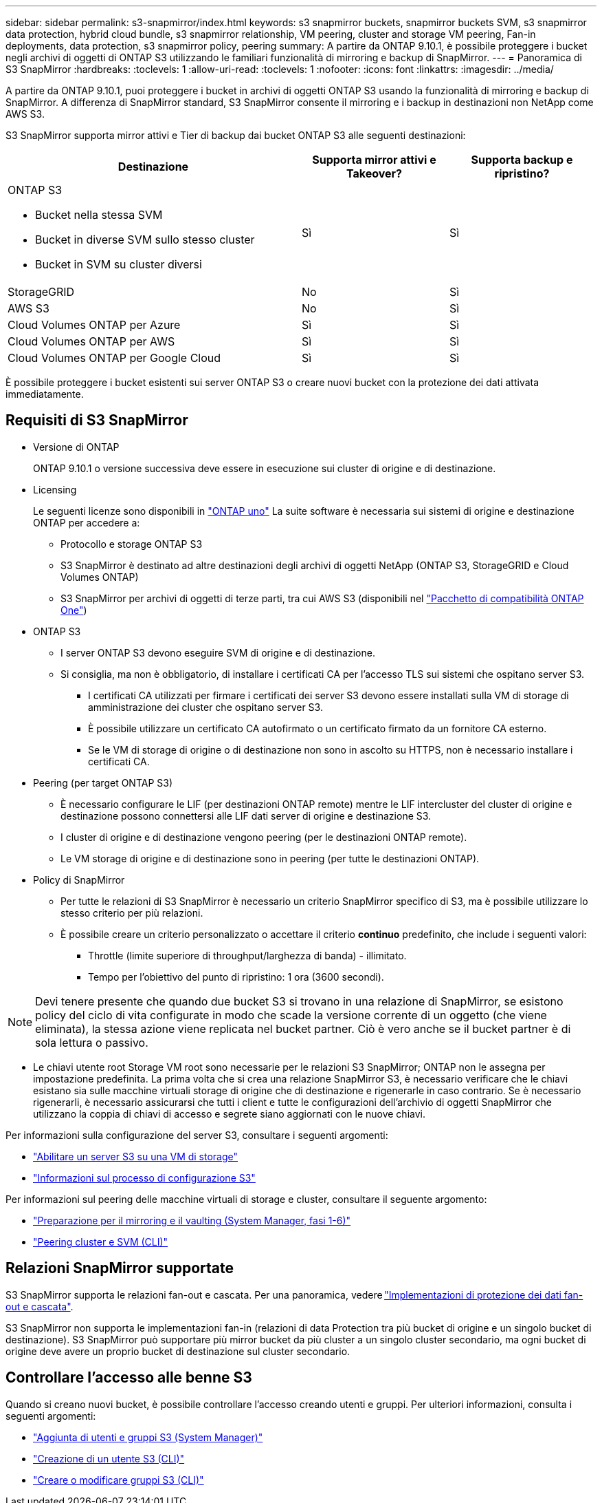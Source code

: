 ---
sidebar: sidebar 
permalink: s3-snapmirror/index.html 
keywords: s3 snapmirror buckets, snapmirror buckets SVM, s3 snapmirror data protection, hybrid cloud bundle, s3 snapmirror relationship, VM peering, cluster and storage VM peering, Fan-in deployments, data protection, s3 snapmirror policy, peering 
summary: A partire da ONTAP 9.10.1, è possibile proteggere i bucket negli archivi di oggetti di ONTAP S3 utilizzando le familiari funzionalità di mirroring e backup di SnapMirror. 
---
= Panoramica di S3 SnapMirror
:hardbreaks:
:toclevels: 1
:allow-uri-read: 
:toclevels: 1
:nofooter: 
:icons: font
:linkattrs: 
:imagesdir: ../media/


[role="lead"]
A partire da ONTAP 9.10.1, puoi proteggere i bucket in archivi di oggetti ONTAP S3 usando la funzionalità di mirroring e backup di SnapMirror. A differenza di SnapMirror standard, S3 SnapMirror consente il mirroring e i backup in destinazioni non NetApp come AWS S3.

S3 SnapMirror supporta mirror attivi e Tier di backup dai bucket ONTAP S3 alle seguenti destinazioni:

[cols="50,25,25"]
|===
| Destinazione | Supporta mirror attivi e Takeover? | Supporta backup e ripristino? 


 a| 
ONTAP S3

* Bucket nella stessa SVM
* Bucket in diverse SVM sullo stesso cluster
* Bucket in SVM su cluster diversi

| Sì | Sì 


| StorageGRID | No | Sì 


| AWS S3 | No | Sì 


| Cloud Volumes ONTAP per Azure | Sì | Sì 


| Cloud Volumes ONTAP per AWS | Sì | Sì 


| Cloud Volumes ONTAP per Google Cloud | Sì | Sì 
|===
È possibile proteggere i bucket esistenti sui server ONTAP S3 o creare nuovi bucket con la protezione dei dati attivata immediatamente.



== Requisiti di S3 SnapMirror

* Versione di ONTAP
+
ONTAP 9.10.1 o versione successiva deve essere in esecuzione sui cluster di origine e di destinazione.

* Licensing
+
Le seguenti licenze sono disponibili in link:../system-admin/manage-licenses-concept.html["ONTAP uno"] La suite software è necessaria sui sistemi di origine e destinazione ONTAP per accedere a:

+
** Protocollo e storage ONTAP S3
** S3 SnapMirror è destinato ad altre destinazioni degli archivi di oggetti NetApp (ONTAP S3, StorageGRID e Cloud Volumes ONTAP)
** S3 SnapMirror per archivi di oggetti di terze parti, tra cui AWS S3 (disponibili nel link:../data-protection/install-snapmirror-cloud-license-task.html["Pacchetto di compatibilità ONTAP One"])


* ONTAP S3
+
** I server ONTAP S3 devono eseguire SVM di origine e di destinazione.
** Si consiglia, ma non è obbligatorio, di installare i certificati CA per l'accesso TLS sui sistemi che ospitano server S3.
+
*** I certificati CA utilizzati per firmare i certificati dei server S3 devono essere installati sulla VM di storage di amministrazione dei cluster che ospitano server S3.
*** È possibile utilizzare un certificato CA autofirmato o un certificato firmato da un fornitore CA esterno.
*** Se le VM di storage di origine o di destinazione non sono in ascolto su HTTPS, non è necessario installare i certificati CA.




* Peering (per target ONTAP S3)
+
** È necessario configurare le LIF (per destinazioni ONTAP remote) mentre le LIF intercluster del cluster di origine e destinazione possono connettersi alle LIF dati server di origine e destinazione S3.
** I cluster di origine e di destinazione vengono peering (per le destinazioni ONTAP remote).
** Le VM storage di origine e di destinazione sono in peering (per tutte le destinazioni ONTAP).


* Policy di SnapMirror
+
** Per tutte le relazioni di S3 SnapMirror è necessario un criterio SnapMirror specifico di S3, ma è possibile utilizzare lo stesso criterio per più relazioni.
** È possibile creare un criterio personalizzato o accettare il criterio *continuo* predefinito, che include i seguenti valori:
+
*** Throttle (limite superiore di throughput/larghezza di banda) - illimitato.
*** Tempo per l'obiettivo del punto di ripristino: 1 ora (3600 secondi).







NOTE: Devi tenere presente che quando due bucket S3 si trovano in una relazione di SnapMirror, se esistono policy del ciclo di vita configurate in modo che scade la versione corrente di un oggetto (che viene eliminata), la stessa azione viene replicata nel bucket partner. Ciò è vero anche se il bucket partner è di sola lettura o passivo.

* Le chiavi utente root Storage VM root sono necessarie per le relazioni S3 SnapMirror; ONTAP non le assegna per impostazione predefinita. La prima volta che si crea una relazione SnapMirror S3, è necessario verificare che le chiavi esistano sia sulle macchine virtuali storage di origine che di destinazione e rigenerarle in caso contrario. Se è necessario rigenerarli, è necessario assicurarsi che tutti i client e tutte le configurazioni dell'archivio di oggetti SnapMirror che utilizzano la coppia di chiavi di accesso e segrete siano aggiornati con le nuove chiavi.


Per informazioni sulla configurazione del server S3, consultare i seguenti argomenti:

* link:../task_object_provision_enable_s3_server.html["Abilitare un server S3 su una VM di storage"]
* link:../s3-config/index.html["Informazioni sul processo di configurazione S3"]


Per informazioni sul peering delle macchine virtuali di storage e cluster, consultare il seguente argomento:

* link:../task_dp_prepare_mirror.html["Preparazione per il mirroring e il vaulting (System Manager, fasi 1-6)"]
* link:../peering/index.html["Peering cluster e SVM (CLI)"]




== Relazioni SnapMirror supportate

S3 SnapMirror supporta le relazioni fan-out e cascata. Per una panoramica, vedere link:../data-protection/supported-deployment-config-concept.html["Implementazioni di protezione dei dati fan-out e cascata"].

S3 SnapMirror non supporta le implementazioni fan-in (relazioni di data Protection tra più bucket di origine e un singolo bucket di destinazione). S3 SnapMirror può supportare più mirror bucket da più cluster a un singolo cluster secondario, ma ogni bucket di origine deve avere un proprio bucket di destinazione sul cluster secondario.



== Controllare l'accesso alle benne S3

Quando si creano nuovi bucket, è possibile controllare l'accesso creando utenti e gruppi. Per ulteriori informazioni, consulta i seguenti argomenti:

* link:../task_object_provision_add_s3_users_groups.html["Aggiunta di utenti e gruppi S3 (System Manager)"]
* link:../s3-config/create-s3-user-task.html["Creazione di un utente S3 (CLI)"]
* link:../s3-config/create-modify-groups-task.html["Creare o modificare gruppi S3 (CLI)"]

